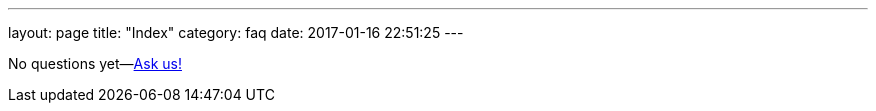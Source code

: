 ---
layout: page
title: "Index"
category: faq
date: 2017-01-16 22:51:25
---

No questions yet--link:mailto:support@atsgarage.com[Ask us!]
